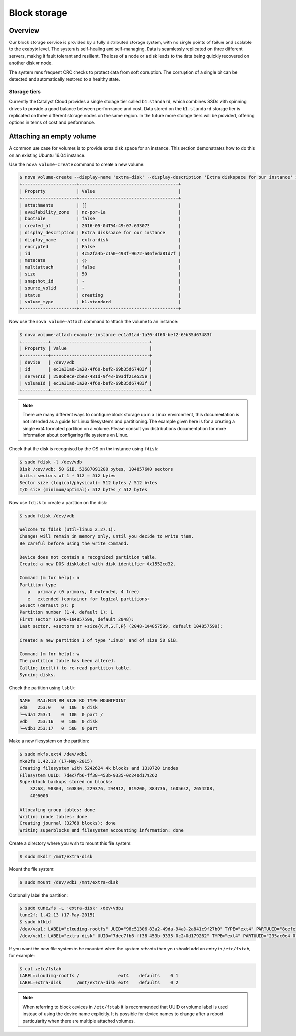 #############
Block storage
#############


********
Overview
********

Our block storage service is provided by a fully distributed storage system,
with no single points of failure and scalable to the exabyte level. The system
is self-healing and self-managing. Data is seamlessly replicated on three
different servers, making it fault tolerant and resilient. The loss of a node
or a disk leads to the data being quickly recovered on another disk or node.

The system runs frequent CRC checks to protect data from soft corruption. The
corruption of a single bit can be detected and automatically restored to a
healthy state.

Storage tiers
=============

Currently the Catalyst Cloud provides a single storage tier called
``b1.standard``, which combines SSDs with spinning drives to provide a good
balance between performance and cost. Data stored on the ``b1.standard``
storage tier is replicated on three different storage nodes on the same region.
In the future more storage tiers will be provided, offering options in terms of
cost and performance.

*************************
Attaching an empty volume
*************************

A common use case for volumes is to provide extra disk space for an instance.
This section demonstrates how to do this on an existing Ubuntu 16.04 instance.

Use the ``nova volume-create`` command to create a new volume:

.. code-block:: bash

 $ nova volume-create --display-name 'extra-disk' --display-description 'Extra diskspace for our instance' 50
 +---------------------+--------------------------------------+
 | Property            | Value                                |
 +---------------------+--------------------------------------+
 | attachments         | []                                   |
 | availability_zone   | nz-por-1a                            |
 | bootable            | false                                |
 | created_at          | 2016-05-04T04:49:07.633072           |
 | display_description | Extra diskspace for our instance     |
 | display_name        | extra-disk                           |
 | encrypted           | False                                |
 | id                  | 4c52fa4b-c1a0-493f-9672-a06feda81d7f |
 | metadata            | {}                                   |
 | multiattach         | false                                |
 | size                | 50                                   |
 | snapshot_id         | -                                    |
 | source_volid        | -                                    |
 | status              | creating                             |
 | volume_type         | b1.standard                          |
 +---------------------+--------------------------------------+

Now use the ``nova volume-attach`` command to attach the volume to an instance:

.. code-block:: bash

 $ nova volume-attach example-instance ec1a31ad-1a20-4f60-bef2-69b35d67483f
 +----------+--------------------------------------+
 | Property | Value                                |
 +----------+--------------------------------------+
 | device   | /dev/vdb                             |
 | id       | ec1a31ad-1a20-4f60-bef2-69b35d67483f |
 | serverId | 2586b9ce-cbe3-481d-9f43-b93df21e525e |
 | volumeId | ec1a31ad-1a20-4f60-bef2-69b35d67483f |
 +----------+--------------------------------------+

.. note::

 There are many different ways to configure block storage up in a Linux environment, this documentation is not intended as a guide for Linux filesystems and partitioning. The example given here is for a creating a single ext4 formated partition on a volume. Please consult you distributions documentation for more information about configuring file systems on Linux.

Check that the disk is recognised by the OS on the instance using ``fdisk``:

.. code-block:: bash

 $ sudo fdisk -l /dev/vdb
 Disk /dev/vdb: 50 GiB, 53687091200 bytes, 104857600 sectors
 Units: sectors of 1 * 512 = 512 bytes
 Sector size (logical/physical): 512 bytes / 512 bytes
 I/O size (minimum/optimal): 512 bytes / 512 bytes

Now use ``fdisk`` to create a partition on the disk:

.. code-block:: bash

 $ sudo fdisk /dev/vdb

 Welcome to fdisk (util-linux 2.27.1).
 Changes will remain in memory only, until you decide to write them.
 Be careful before using the write command.

 Device does not contain a recognized partition table.
 Created a new DOS disklabel with disk identifier 0x1552cd32.

 Command (m for help): n
 Partition type
    p   primary (0 primary, 0 extended, 4 free)
    e   extended (container for logical partitions)
 Select (default p): p
 Partition number (1-4, default 1): 1
 First sector (2048-104857599, default 2048):
 Last sector, +sectors or +size{K,M,G,T,P} (2048-104857599, default 104857599):

 Created a new partition 1 of type 'Linux' and of size 50 GiB.

 Command (m for help): w
 The partition table has been altered.
 Calling ioctl() to re-read partition table.
 Syncing disks.

Check the partition using ``lsblk``:

.. code-block:: bash

 NAME   MAJ:MIN RM SIZE RO TYPE MOUNTPOINT
 vda    253:0    0  10G  0 disk
 └─vda1 253:1    0  10G  0 part /
 vdb    253:16   0  50G  0 disk
 └─vdb1 253:17   0  50G  0 part

Make a new filesystem on the partition:

.. code-block:: bash

 $ sudo mkfs.ext4 /dev/vdb1
 mke2fs 1.42.13 (17-May-2015)
 Creating filesystem with 5242624 4k blocks and 1310720 inodes
 Filesystem UUID: 7dec7fb6-ff38-453b-9335-0c240d179262
 Superblock backups stored on blocks:
     32768, 98304, 163840, 229376, 294912, 819200, 884736, 1605632, 2654208,
     4096000

 Allocating group tables: done
 Writing inode tables: done
 Creating journal (32768 blocks): done
 Writing superblocks and filesystem accounting information: done

Create a directory where you wish to mount this file system:

.. code-block:: bash

 $ sudo mkdir /mnt/extra-disk

Mount the file system:

.. code-block:: bash

 $ sudo mount /dev/vdb1 /mnt/extra-disk

Optionally label the partition:

.. code-block:: bash

 $ sudo tune2fs -L 'extra-disk' /dev/vdb1
 tune2fs 1.42.13 (17-May-2015)
 $ sudo blkid
 /dev/vda1: LABEL="cloudimg-rootfs" UUID="98c51306-83a2-49da-94a9-2a841c9f27b0" TYPE="ext4" PARTUUID="8cefe526-01"
 /dev/vdb1: LABEL="extra-disk" UUID="7dec7fb6-ff38-453b-9335-0c240d179262" TYPE="ext4" PARTUUID="235ac0e4-01"

If you want the new file system to be mounted when the system reboots then you
should add an entry to ``/etc/fstab``, for example:

.. code-block:: bash

 $ cat /etc/fstab
 LABEL=cloudimg-rootfs /               ext4    defaults    0 1
 LABEL=extra-disk      /mnt/extra-disk ext4    defaults    0 2

.. note::

 When referring to block devices in ``/etc/fstab`` it is recommended that UUID or volume label is used instead of using the device name explicitly. It is possible for device names to change after a reboot particularity when there are multiple attached volumes.

